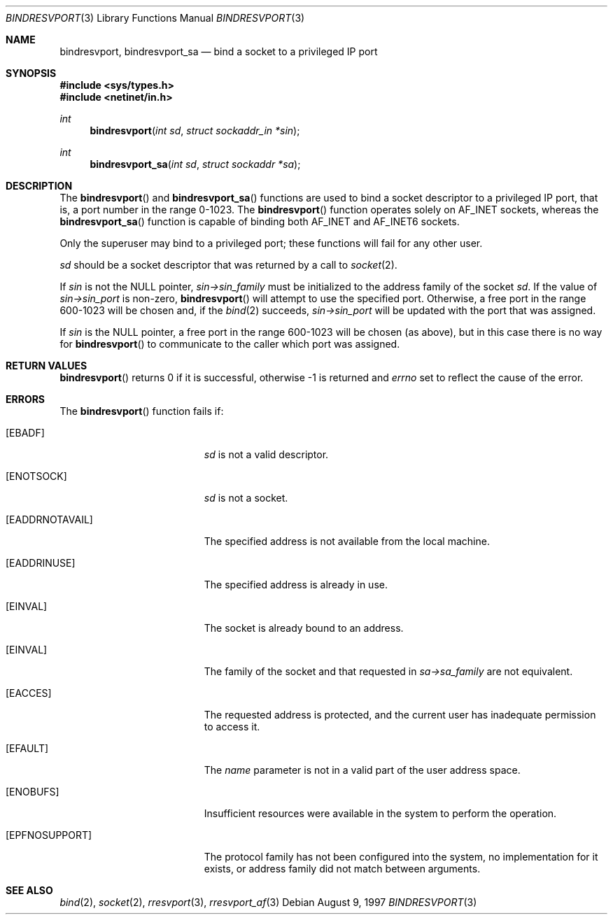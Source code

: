 .\"	$OpenBSD: bindresvport.3,v 1.19 2003/02/18 07:47:00 jmc Exp $
.\"
.\" Sun RPC is a product of Sun Microsystems, Inc. and is provided for
.\" unrestricted use provided that this legend is included on all tape
.\" media and as a part of the software program in whole or part.  Users
.\" may copy or modify Sun RPC without charge, but are not authorized
.\" to license or distribute it to anyone else except as part of a product or
.\" program developed by the user.
.\"
.\" SUN RPC IS PROVIDED AS IS WITH NO WARRANTIES OF ANY KIND INCLUDING THE
.\" WARRANTIES OF DESIGN, MERCHANTIBILITY AND FITNESS FOR A PARTICULAR
.\" PURPOSE, OR ARISING FROM A COURSE OF DEALING, USAGE OR TRADE PRACTICE.
.\"
.\" Sun RPC is provided with no support and without any obligation on the
.\" part of Sun Microsystems, Inc. to assist in its use, correction,
.\" modification or enhancement.
.\"
.\" SUN MICROSYSTEMS, INC. SHALL HAVE NO LIABILITY WITH RESPECT TO THE
.\" INFRINGEMENT OF COPYRIGHTS, TRADE SECRETS OR ANY PATENTS BY SUN RPC
.\" OR ANY PART THEREOF.
.\"
.\" In no event will Sun Microsystems, Inc. be liable for any lost revenue
.\" or profits or other special, indirect and consequential damages, even if
.\" Sun has been advised of the possibility of such damages.
.\"
.\" Sun Microsystems, Inc.
.\" 2550 Garcia Avenue
.\" Mountain View, California  94043
.\" 
.Dd August 9, 1997
.Dt BINDRESVPORT 3
.Os
.Sh NAME
.Nm bindresvport ,
.Nm bindresvport_sa
.Nd bind a socket to a privileged IP port
.Sh SYNOPSIS
.Fd #include <sys/types.h>
.Fd #include <netinet/in.h>
.Ft int
.Fn bindresvport "int sd" "struct sockaddr_in *sin"
.Ft int
.Fn bindresvport_sa "int sd" "struct sockaddr *sa"
.Sh DESCRIPTION
The
.Fn bindresvport
and
.Fn bindresvport_sa
functions are used to bind a socket descriptor to a privileged
.Tn IP
port, that is, a port number in the range 0-1023.
The
.Fn bindresvport
function operates solely on
.Dv AF_INET
sockets, whereas the
.Fn bindresvport_sa
function is capable of binding both
.Dv AF_INET
and
.Dv AF_INET6
sockets.
.Pp
Only the superuser may bind to a privileged port;
these functions will fail for any other user.
.Pp
.Fa sd
should be a socket descriptor that was returned by a call to
.Xr socket 2 .
.Pp
If
.Va sin
is not the NULL pointer,
.Va sin->sin_family
must be initialized to the address family of the socket
.Va sd .
If the value of
.Va sin->sin_port
is non-zero,
.Fn bindresvport
will attempt to use the specified port.
Otherwise, a free port in the range 600-1023 will be chosen and,
if the
.Xr bind 2
succeeds,
.Va sin->sin_port
will be updated with the port that was assigned.
.Pp
If
.Va sin
is the NULL pointer, a free port in the range 600-1023 will be chosen
(as above), but in this case there is no way for
.Fn bindresvport
to communicate to the caller which port was assigned.
.Sh RETURN VALUES
.Fn bindresvport
returns 0 if it is successful, otherwise \-1 is returned and
.Va errno
set to reflect the cause of the error.
.Sh ERRORS
The
.Fn bindresvport
function fails if:
.Bl -tag -width Er
.It Bq Er EBADF
.Fa sd
is not a valid descriptor.
.It Bq Er ENOTSOCK
.Fa sd
is not a socket.
.It Bq Er EADDRNOTAVAIL
The specified address is not available from the local machine.
.It Bq Er EADDRINUSE
The specified address is already in use.
.It Bq Er EINVAL
The socket is already bound to an address.
.It Bq Er EINVAL
The family of the socket and that requested in
.Va sa->sa_family
are not equivalent.
.It Bq Er EACCES
The requested address is protected, and the current user
has inadequate permission to access it.
.It Bq Er EFAULT
The
.Fa name
parameter is not in a valid part of the user
address space.
.It Bq Er ENOBUFS
Insufficient resources were available in the system
to perform the operation.
.It Bq Er EPFNOSUPPORT
The protocol family has not been configured into the
system, no implementation for it exists,
or address family did not match between arguments.
.El
.Sh SEE ALSO
.Xr bind 2 ,
.Xr socket 2 ,
.Xr rresvport 3 ,
.Xr rresvport_af 3
